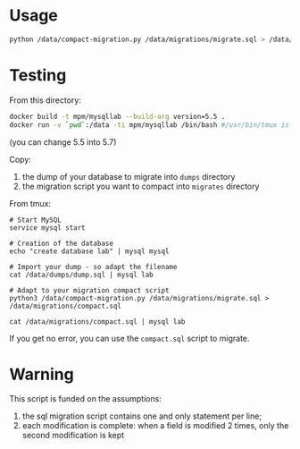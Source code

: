 

* Usage

#+BEGIN_SRC bash
python /data/compact-migration.py /data/migrations/migrate.sql > /data/migrations/compact.sql
#+END_SRC


* Testing

From this directory:
#+BEGIN_SRC bash
docker build -t mpm/mysqllab --build-arg version=5.5 .
docker run -v `pwd`:/data -ti mpm/mysqllab /bin/bash #/usr/bin/tmux is also available
#+END_SRC
(you can change 5.5 into 5.7)

Copy:
1. the dump of your database to migrate into ~dumps~ directory
2. the migration script you want to compact into ~migrates~ directory

From tmux:
#+BEGIN_SRC
# Start MySQL
service mysql start

# Creation of the database
echo "create database lab" | mysql mysql

# Import your dump - so adapt the filename
cat /data/dumps/dump.sql | mysql lab

# Adapt to your migration compact script
python3 /data/compact-migration.py /data/migrations/migrate.sql > /data/migrations/compact.sql

cat /data/migrations/compact.sql | mysql lab
#+END_SRC

If you get no error, you can use the ~compact.sql~ script to migrate.

* Warning
This script is funded on the assumptions:
1. the sql migration script contains one and only statement per line;
2. each modification is complete: when a field is modified 2 times, only the second modification is kept
